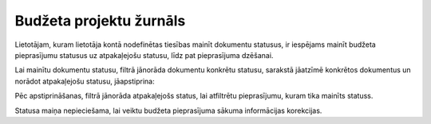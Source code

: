 .. 5044 Budžeta projektu žurnāls**************************** 
Lietotājam, kuram lietotāja kontā nodefinētas tiesības mainīt
dokumentu statusus, ir iespējams mainīt budžeta pieprasījumu statusus
uz atpakaļejošu statusu, līdz pat pieprasījuma dzēšanai.



Lai mainītu dokumentu statusu, filtrā jānorāda dokumentu konkrētu
statusu, sarakstā jāatzīmē konkrētos dokumentus un norādot
atpakaļejošu statusu, jāapstiprina:



|images_ozols/26318.png|



Pēc apstiprināšanas, filtrā jānorāda atpakaļejošs status, lai
atfiltrētu pieprasījumu, kuram tika mainīts statuss.

Statusa maiņa nepieciešama, lai veiktu budžeta pieprasījuma sākuma
informācijas korekcijas.

.. |images_ozols/26318.png| image:: images_ozols/26318.png
       :scale: 100%

 